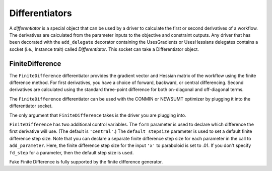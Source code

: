 
.. index:: Differentiators

.. _Differentiators:

Differentiators
===============

A `differentiator` is a special object that can be used by a driver to calculate
the first or second derivatives of a workflow. The derivatives are calculated
from the parameter inputs to the objective and constraint outputs. Any driver
that has been decorated with the ``add_delegate`` decorator containing the
UsesGradients or UsesHessians delegates contains a socket (i.e., Instance trait)
called `Differentiator`. This socket can take a Differentiator object.
 
.. index:: FiniteDifference

.. _FiniteDifference:

FiniteDifference
~~~~~~~~~~~~~~~~

The ``FiniteDifference`` differentiator provides the gradient vector and Hessian
matrix of the workflow using the finite difference method. For first derivatives,
you have a choice of forward, backward, or central differencing. Second
derivatives are calculated using the standard three-point difference for both
on-diagonal and off-diagonal terms.

The ``FiniteDifference`` differentiator can be used with the CONMIN or NEWSUMT
optimizer by plugging it into the differentiator socket.

.. testcode:: FD

    from openmdao.main.api import Assembly
    from openmdao.lib.drivers.api import NEWSUMTdriver
    from openmdao.lib.differentiators.finite_difference import FiniteDifference
    from openmdao.examples.simple.paraboloid import Paraboloid
    
    class OptimizationConstrained(Assembly):
        """Constrained optimization of the Paraboloid."""
            
        def __init__(self):
            """ Creates a new Assembly containing a Paraboloid and an optimizer"""
                
            super(OptimizationConstrained, self).__init__()
        
            # Create Paraboloid component instances
            self.add('paraboloid', Paraboloid_Derivative())
        
            # Create Optimizer instance
            self.add('driver', NEWSUMTdriver())
                
            # Driver process definition
            self.driver.workflow.add('paraboloid')
                
            # Differentiator
            self.driver.differentiator = FiniteDifference(self.driver)
            self.driver.differentiator.form = 'central'
            self.driver.differentiator.default_stepsize = .0001
                
            # Objective 
            self.driver.add_objective('paraboloid.f_xy')
                
            # Design Variables 
            self.driver.add_parameter('paraboloid.x', low=-50., high=50., fd_step=.01)
            self.driver.add_parameter('paraboloid.y', low=-50., high=50.)
                
            # Constraints
            self.driver.add_constraint('paraboloid.x-paraboloid.y >= 15.0')
            
The only argument that ``FiniteDifference`` takes is the driver you are plugging into.

``FiniteDifference`` has two additional control variables. The ``form`` parameter is used to declare
which difference the first derivative will use. (The default is ``'central'``.) The ``default_stepsize`` parameter is used to set a
default finite difference step size. Note that you can declare a separate finite difference step size
for each parameter in the call to ``add_parameter``. Here, the finite difference step size for the input
``'x'`` to paraboloid is set to .01. If you don't specify ``fd_step`` for a parameter, then the default
step size is used.

Fake Finite Difference is fully supported by the finite difference generator.

